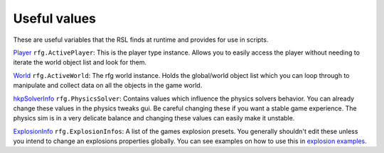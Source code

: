 
Useful values
************************
These are useful variables that the RSL finds at runtime and provides for use in scripts.

`Player`_ ``rfg.ActivePlayer``: This is the player type instance. Allows you to easily access the player without needing to iterate the world object list and look for them.

`World`_ ``rfg.ActiveWorld``: The rfg world instance. Holds the global/world object list which you can loop through to manipulate and collect data on all the objects in the game world.

.. Document rfg.ActivePhysicsWorld here once it's bound. For now only the solver is bound since it has real uses.

`hkpSolverInfo`_ ``rfg.PhysicsSolver``: Contains values which influence the physics solvers behavior. You can already change these values in the physics tweaks gui. Be careful changing these if you want a stable game experience. The physics sim is in a very delicate balance and changing these values can easily make it unstable.

`ExplosionInfo`_ ``rfg.ExplosionInfos``: A list of the games explosion presets. You generally shouldn't edit these unless you intend to change an explosions properties globally. You can see examples on how to use this in `explosion examples`_.

.. _`Player`: ./Types/Player.html
.. _`World`: ./Types/World.html
.. _`hkpSolverInfo`: ./Types/hkpSolverInfo.html
.. _`ExplosionInfo`: ./Types/ExplosionInfo.html
.. _`explosion examples`: ../../Examples/Explosions.html